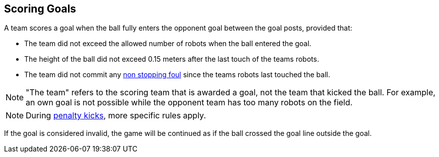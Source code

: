 == Scoring Goals
A team scores a goal when the ball fully enters the opponent goal between the goal posts,
provided that:

* The team did not exceed the allowed number of robots when the ball entered the goal.
* The height of the ball did not exceed 0.15 meters after the last touch of the teams robots.
* The team did not commit any <<Non Stopping Fouls, non stopping foul>> since the teams robots last touched the ball.

NOTE: "The team" refers to the scoring team that is awarded a goal, not the team that kicked the ball.
For example, an own goal is not possible while the opponent team has too many robots on the field.

NOTE: During <<Penalty Kick, penalty kicks>>, more specific rules apply.

If the goal is considered invalid, the game will be continued as if the ball crossed the goal line outside the goal.
